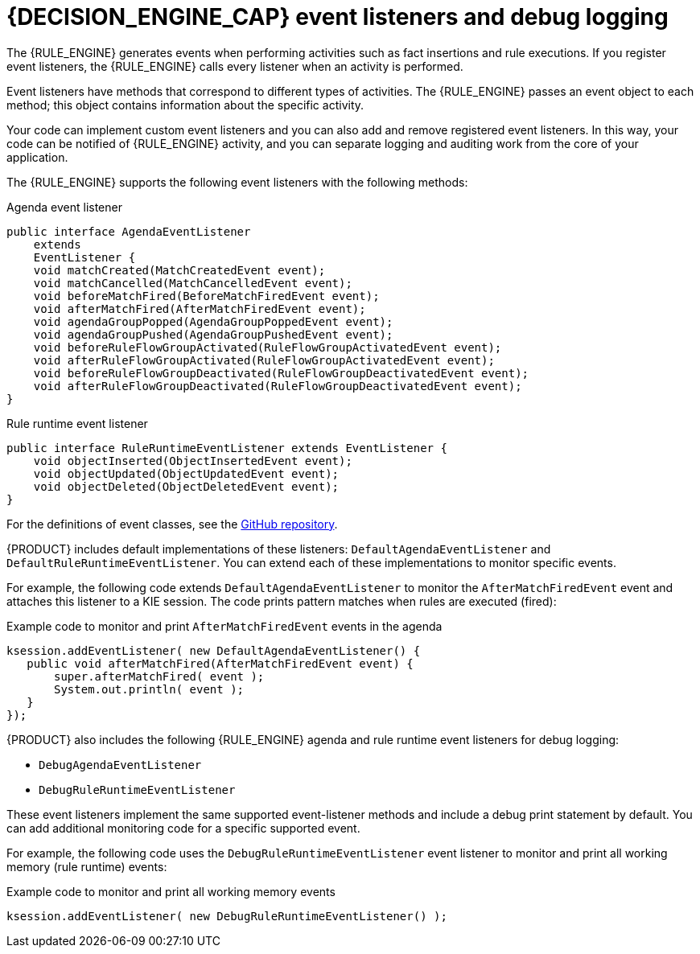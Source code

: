 [id='engine-event-listeners-con_{context}']

= {DECISION_ENGINE_CAP} event listeners and debug logging

The {RULE_ENGINE} generates events when performing activities such as fact insertions and rule executions. If you register event listeners, the {RULE_ENGINE} calls every listener when an activity is performed.

Event listeners have methods that correspond to different types of activities. The {RULE_ENGINE} passes an event object to each method; this object contains information about the specific activity.

Your code can implement custom event listeners and you can also add and remove registered event listeners. In this way, your code can be notified of {RULE_ENGINE} activity, and you can separate logging and auditing work from the core of your application.

The {RULE_ENGINE} supports the following event listeners with the following methods:

.Agenda event listener
[source,java]
----
public interface AgendaEventListener
    extends
    EventListener {
    void matchCreated(MatchCreatedEvent event);
    void matchCancelled(MatchCancelledEvent event);
    void beforeMatchFired(BeforeMatchFiredEvent event);
    void afterMatchFired(AfterMatchFiredEvent event);
    void agendaGroupPopped(AgendaGroupPoppedEvent event);
    void agendaGroupPushed(AgendaGroupPushedEvent event);
    void beforeRuleFlowGroupActivated(RuleFlowGroupActivatedEvent event);
    void afterRuleFlowGroupActivated(RuleFlowGroupActivatedEvent event);
    void beforeRuleFlowGroupDeactivated(RuleFlowGroupDeactivatedEvent event);
    void afterRuleFlowGroupDeactivated(RuleFlowGroupDeactivatedEvent event);
}
----

.Rule runtime event listener
[source,java]
----
public interface RuleRuntimeEventListener extends EventListener {
    void objectInserted(ObjectInsertedEvent event);
    void objectUpdated(ObjectUpdatedEvent event);
    void objectDeleted(ObjectDeletedEvent event);
}
----

For the definitions of event classes, see the https://github.com/kiegroup/drools/tree/{COMMUNITY_VERSION_FINAL}/drools-core/src/main/java/org/drools/core/event[GitHub repository].

//ifdef::DROOLS,JBPM,OP[]
//.WorkingMemoryEventManager
//image::UserGuide/WorkingMemoryEventManager.png[align="center"]
//endif::[]

{PRODUCT} includes default implementations of these listeners: `DefaultAgendaEventListener` and `DefaultRuleRuntimeEventListener`. You can extend each of these implementations to monitor specific events.

For example, the following code extends `DefaultAgendaEventListener` to monitor the  `AfterMatchFiredEvent` event and attaches this listener to a KIE session. The code prints pattern matches when rules are executed (fired):

.Example code to monitor and print `AfterMatchFiredEvent` events in the agenda
[source,java]
----
ksession.addEventListener( new DefaultAgendaEventListener() {
   public void afterMatchFired(AfterMatchFiredEvent event) {
       super.afterMatchFired( event );
       System.out.println( event );
   }
});
----

{PRODUCT} also includes the following {RULE_ENGINE} agenda and rule runtime event listeners for debug logging:

* `DebugAgendaEventListener`
* `DebugRuleRuntimeEventListener`

These event listeners implement the same supported event-listener methods and include a debug print statement by default. You can add additional monitoring code for a specific supported event.

For example, the following code uses the `DebugRuleRuntimeEventListener` event listener to monitor and print all working memory (rule runtime) events:

.Example code to monitor and print all working memory events
[source,java]
----
ksession.addEventListener( new DebugRuleRuntimeEventListener() );
----
